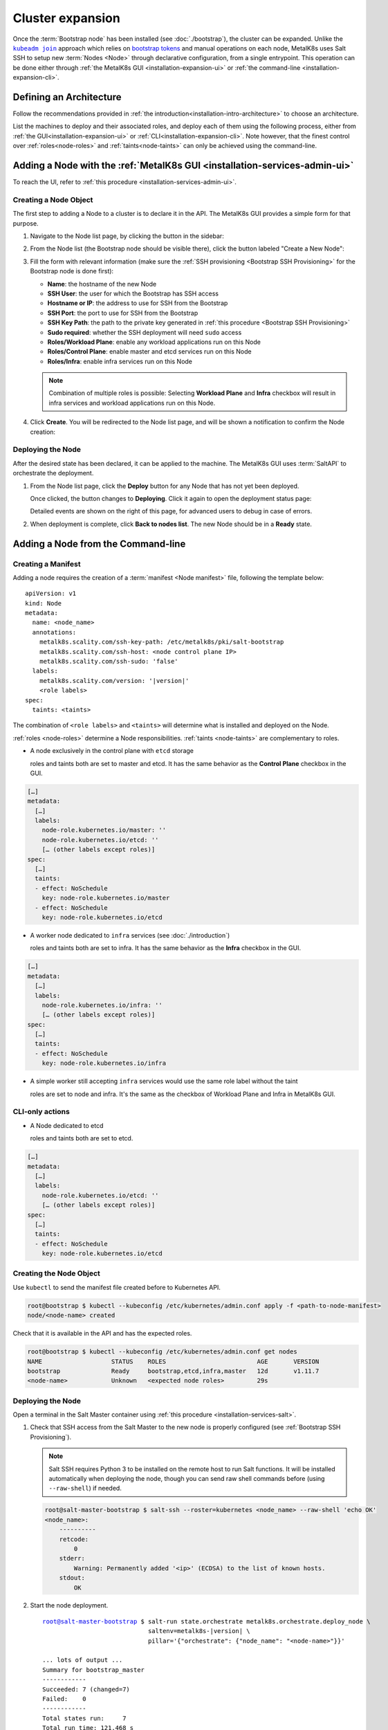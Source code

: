 Cluster expansion
=================

.. _`kubeadm join`:
      https://kubernetes.io/docs/reference/setup-tools/kubeadm/kubeadm-join/
.. _`bootstrap tokens`:
      https://kubernetes.io/docs/reference/command-line-tools-reference/kubelet-tls-bootstrapping/

.. |kubeadm join| replace:: ``kubeadm join``

Once the :term:`Bootstrap node` has been installed
(see :doc:`./bootstrap`), the cluster can be expanded.
Unlike the |kubeadm join|_ approach which relies on `bootstrap tokens`_ and
manual operations on each node, MetalK8s uses Salt SSH to setup new
:term:`Nodes <Node>` through declarative configuration,
from a single entrypoint. This operation can be done either through
:ref:`the MetalK8s GUI <installation-expansion-ui>` or
:ref:`the command-line <installation-expansion-cli>`.

Defining an Architecture
------------------------
Follow the recommendations provided in
:ref:`the introduction<installation-intro-architecture>` to choose an
architecture.

List the machines to deploy and their associated roles, and deploy each of them
using the following process, either from
:ref:`the GUI<installation-expansion-ui>` or
:ref:`CLI<installation-expansion-cli>`. Note however, that the finest control
over :ref:`roles<node-roles>` and :ref:`taints<node-taints>` can only be
achieved using the command-line.

.. _installation-expansion-ui:

Adding a Node with the :ref:`MetalK8s GUI <installation-services-admin-ui>`
---------------------------------------------------------------------------
To reach the UI, refer to
:ref:`this procedure <installation-services-admin-ui>`.

Creating a Node Object
^^^^^^^^^^^^^^^^^^^^^^
The first step to adding a Node to a cluster is to declare it in the API.
The MetalK8s GUI provides a simple form for that purpose.

#. Navigate to the Node list page, by clicking the button in the sidebar:

   .. image:: img/ui/click-node-list.png

#. From the Node list (the Bootstrap node should be visible there), click the
   button labeled "Create a New Node":

   .. image:: img/ui/click-create-node.png

#. Fill the form with relevant information (make sure the
   :ref:`SSH provisioning <Bootstrap SSH Provisioning>` for the Bootstrap node
   is done first):

   - **Name**: the hostname of the new Node
   - **SSH User**: the user for which the Bootstrap has SSH access
   - **Hostname or IP**: the address to use for SSH from the Bootstrap
   - **SSH Port**: the port to use for SSH from the Bootstrap
   - **SSH Key Path**: the path to the private key generated in
     :ref:`this procedure <Bootstrap SSH Provisioning>`
   - **Sudo required**: whether the SSH deployment will need ``sudo`` access
   - **Roles/Workload Plane**: enable any workload applications
     run on this Node
   - **Roles/Control Plane**: enable master and etcd services run on this Node
   - **Roles/Infra**: enable infra services run on this Node

   .. note::

      Combination of multiple roles is possible:
      Selecting **Workload Plane** and **Infra** checkbox will result in infra
      services and workload applications run on this Node.

#. Click **Create**. You will be redirected to the Node list page, and will be
   shown a notification to confirm the Node creation:

   .. image:: img/ui/notification-node-created.png


Deploying the Node
^^^^^^^^^^^^^^^^^^
After the desired state has been declared, it can be applied to the machine.
The MetalK8s GUI uses :term:`SaltAPI` to orchestrate the deployment.

#. From the Node list page, click the **Deploy** button for any Node
   that has not yet been deployed.

   .. image:: img/ui/click-node-deploy.png

   Once clicked, the button changes to **Deploying**. Click it again to
   open the deployment status page:

   .. image:: img/ui/deployment-progress.png

   Detailed events are shown on the right of this page, for advanced users to
   debug in case of errors.

   .. todo::

      - UI should parse these events further
      - Events should be documented

#. When deployment is complete, click **Back to nodes list**. The new Node
   should be in a **Ready** state.

.. todo::

   - troubleshooting (example errors)


.. _installation-expansion-cli:

Adding a Node from the Command-line
-----------------------------------

.. _installation-expansion-manifest:

Creating a Manifest
^^^^^^^^^^^^^^^^^^^
Adding a node requires the creation of a :term:`manifest <Node manifest>` file,
following the template below:

.. parsed-literal::

   apiVersion: v1
   kind: Node
   metadata:
     name: <node_name>
     annotations:
       metalk8s.scality.com/ssh-key-path: /etc/metalk8s/pki/salt-bootstrap
       metalk8s.scality.com/ssh-host: <node control plane IP>
       metalk8s.scality.com/ssh-sudo: 'false'
     labels:
       metalk8s.scality.com/version: '|version|'
       <role labels>
   spec:
     taints: <taints>

The combination of ``<role labels>`` and ``<taints>`` will determine what is
installed and deployed on the Node.

:ref:`roles <node-roles>` determine a Node responsibilities.
:ref:`taints <node-taints>` are complementary to roles.

- A node exclusively in the control plane with ``etcd`` storage

  roles and taints both are set to master and etcd.
  It has the same behavior as the **Control Plane** checkbox in the GUI.

.. code-block:: yaml

   […]
   metadata:
     […]
     labels:
       node-role.kubernetes.io/master: ''
       node-role.kubernetes.io/etcd: ''
       [… (other labels except roles)]
   spec:
     […]
     taints:
     - effect: NoSchedule
       key: node-role.kubernetes.io/master
     - effect: NoSchedule
       key: node-role.kubernetes.io/etcd

- A worker node dedicated to ``infra`` services (see :doc:`./introduction`)

  roles and taints both are set to infra. It has the same behavior as the
  **Infra** checkbox in the GUI.

.. code-block:: yaml

   […]
   metadata:
     […]
     labels:
       node-role.kubernetes.io/infra: ''
       [… (other labels except roles)]
   spec:
     […]
     taints:
     - effect: NoSchedule
       key: node-role.kubernetes.io/infra

- A simple worker still accepting ``infra`` services
  would use the same role label without the taint

  roles are set to node and infra. It's the same as the checkbox of
  Workload Plane and Infra in MetalK8s GUI.

CLI-only actions
^^^^^^^^^^^^^^^^
- A Node dedicated to etcd

  roles and taints both are set to etcd.

.. code-block:: yaml

   […]
   metadata:
     […]
     labels:
       node-role.kubernetes.io/etcd: ''
       [… (other labels except roles)]
   spec:
     […]
     taints:
     - effect: NoSchedule
       key: node-role.kubernetes.io/etcd

Creating the Node Object
^^^^^^^^^^^^^^^^^^^^^^^^
Use ``kubectl`` to send the manifest file created before to Kubernetes API.

.. code-block:: shell

   root@bootstrap $ kubectl --kubeconfig /etc/kubernetes/admin.conf apply -f <path-to-node-manifest>
   node/<node-name> created

Check that it is available in the API and has the expected roles.

.. code-block:: shell

   root@bootstrap $ kubectl --kubeconfig /etc/kubernetes/admin.conf get nodes
   NAME                   STATUS    ROLES                         AGE       VERSION
   bootstrap              Ready     bootstrap,etcd,infra,master   12d       v1.11.7
   <node-name>            Unknown   <expected node roles>         29s

Deploying the Node
^^^^^^^^^^^^^^^^^^
Open a terminal in the Salt Master container using
:ref:`this procedure <installation-services-salt>`.

#. Check that SSH access from the Salt Master to the new node is properly
   configured (see :ref:`Bootstrap SSH Provisioning`).

   .. note::

     Salt SSH requires Python 3 to be installed on the remote host to run Salt
     functions. It will be installed automatically when deploying the node,
     though you can send raw shell commands before (using ``--raw-shell``) if
     needed.

   .. code-block:: shell

      root@salt-master-bootstrap $ salt-ssh --roster=kubernetes <node_name> --raw-shell 'echo OK'
      <node_name>:
          ----------
          retcode:
              0
          stderr:
              Warning: Permanently added '<ip>' (ECDSA) to the list of known hosts.
          stdout:
              OK



#. Start the node deployment.

   .. parsed-literal::

      root@salt-master-bootstrap $ salt-run state.orchestrate metalk8s.orchestrate.deploy_node \\
                                   saltenv=metalk8s-|version| \\
                                   pillar='{"orchestrate": {"node_name": "<node-name>"}}'

      ... lots of output ...
      Summary for bootstrap_master
      ------------
      Succeeded: 7 (changed=7)
      Failed:    0
      ------------
      Total states run:     7
      Total run time: 121.468 s

.. todo::

   Troubleshooting section

   - explain orchestrate output and how to find errors
   - point to log files


Checking Cluster Health
-----------------------

During the expansion, it is recommended to check the cluster state between each
node addition.

When expanding the control plane, one can check the etcd cluster health:

.. code-block:: shell

   root@bootstrap $ kubectl -n kube-system exec -ti etcd-bootstrap sh --kubeconfig /etc/kubernetes/admin.conf
   root@etcd-bootstrap $ etcdctl --endpoints=https://[127.0.0.1]:2379 \
                         --cacert=/etc/kubernetes/pki/etcd/ca.crt \
                         --cert=/etc/kubernetes/pki/etcd/healthcheck-client.crt \
                         --key=/etc/kubernetes/pki/etcd/healthcheck-client.key \
                         endpoint health --cluster

     https://<first-node-ip>:2379 is healthy: successfully committed proposal: took = 16.285672ms
     https://<second-node-ip>:2379 is healthy: successfully committed proposal: took = 43.462092ms
     https://<third-node-ip>:2379 is healthy: successfully committed proposal: took = 52.879358ms

.. todo::

   - add sanity checks for Pods lists (also in the relevant sections in
     services)
